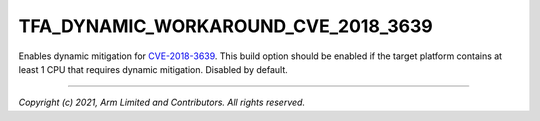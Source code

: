 TFA_DYNAMIC_WORKAROUND_CVE_2018_3639
====================================

.. default-domain:: cmake

.. variable:: TFA_DYNAMIC_WORKAROUND_CVE_2018_3639

Enables dynamic mitigation for `CVE-2018-3639`_. This build option should be
enabled if the target platform contains at least 1 CPU that requires dynamic
mitigation. Disabled by default.

.. _CVE-2018-3639: http://cve.mitre.org/cgi-bin/cvename.cgi?name=CVE-2018-3639

--------------

*Copyright (c) 2021, Arm Limited and Contributors. All rights reserved.*

